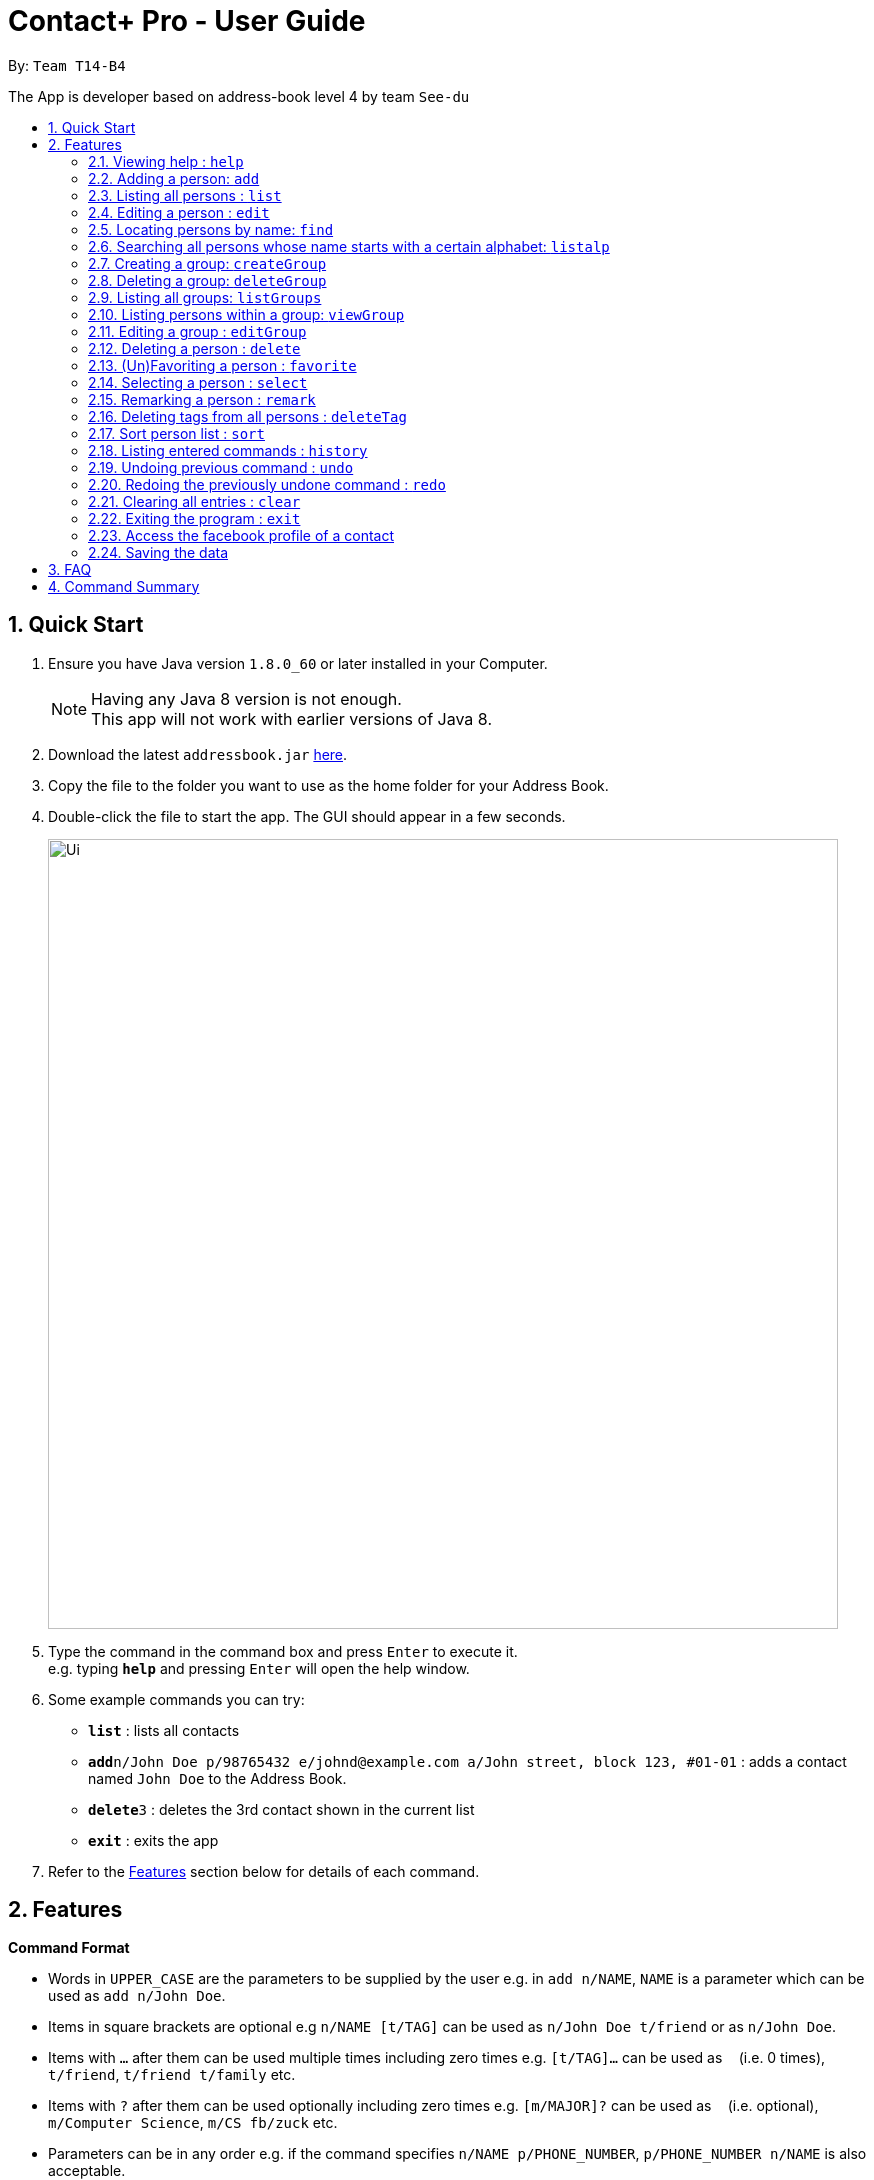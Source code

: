 = Contact+ Pro - User Guide
:toc:
:toc-title:
:toc-placement: preamble
:sectnums:
:imagesDir: images
:stylesDir: stylesheets
:experimental:
ifdef::env-github[]
:tip-caption: :bulb:
:note-caption: :information_source:
endif::[]
:repoURL: https://github.com/CS2103AUG2017-T14-B4/main

By: `Team T14-B4`

The App is developer based on address-book level 4 by team `See-du`

== Quick Start

.  Ensure you have Java version `1.8.0_60` or later installed in your Computer.
+
[NOTE]
Having any Java 8 version is not enough. +
This app will not work with earlier versions of Java 8.
+
.  Download the latest `addressbook.jar` link:{repoURL}/releases[here].
.  Copy the file to the folder you want to use as the home folder for your Address Book.
.  Double-click the file to start the app. The GUI should appear in a few seconds.
+
image::Ui.png[width="790"]
+
.  Type the command in the command box and press kbd:[Enter] to execute it. +
e.g. typing *`help`* and pressing kbd:[Enter] will open the help window.
.  Some example commands you can try:

* *`list`* : lists all contacts
* **`add`**`n/John Doe p/98765432 e/johnd@example.com a/John street, block 123, #01-01` : adds a contact named `John Doe` to the Address Book.
* **`delete`**`3` : deletes the 3rd contact shown in the current list
* *`exit`* : exits the app

.  Refer to the link:#features[Features] section below for details of each command.

== Features

====
*Command Format*

* Words in `UPPER_CASE` are the parameters to be supplied by the user e.g. in `add n/NAME`, `NAME` is a parameter which can be used as `add n/John Doe`.
* Items in square brackets are optional e.g `n/NAME [t/TAG]` can be used as `n/John Doe t/friend` or as `n/John Doe`.
* Items with `…`​ after them can be used multiple times including zero times e.g. `[t/TAG]...` can be used as `{nbsp}` (i.e. 0 times), `t/friend`, `t/friend t/family` etc.
* Items with `?`​ after them can be used optionally including zero times e.g. `[m/MAJOR]?` can be used as `{nbsp}` (i.e. optional), `m/Computer Science`, `m/CS fb/zuck` etc.
* Parameters can be in any order e.g. if the command specifies `n/NAME p/PHONE_NUMBER`, `p/PHONE_NUMBER n/NAME` is also acceptable.
====

=== Viewing help : `help`

Format: `help`

=== Adding a person: `add`

Adds a person to the address book +
Format: `add n/NAME p/PHONE_NUMBER e/EMAIL a/ADDRESS b/BIRTHDAY [m/MAJOR]? [fb/FACEBOOK]? [r/REMARK]? [t/TAG]...`

[TIP]
A person can have any number of tags (including 0)

Examples:

* `add n/John Doe p/98765432 e/johnd@example.com a/John street, block 123, #01-01 b/01/01/1990 m/Chemical Engineering fb/zuck`
* `add n/Betsy Crowe t/friend e/betsycrowe@example.com a/Newgate Prison p/1234567 b/02/03/1990 t/criminal`

=== Listing all persons : `list`

Shows a list of all persons in the address book. +
Format: `list`

=== Editing a person : `edit`

Edits an existing person in the address book. +
Format: `edit INDEX [n/NAME] [p/PHONE] [e/EMAIL] [a/ADDRESS] [b/BIRTHDAY] [m/MAJOR]? [fb/FACEBOOK]? [t/TAG]...`

****
* Edits the person at the specified `INDEX`. The index refers to the index number shown in the last person listing. The index *must be a positive integer* 1, 2, 3, ...
* At least one of the optional fields must be provided.
* Existing values will be updated to the input values.
* When editing tags, the existing tags of the person will be removed i.e adding of tags is not cumulative.
* You can remove all the person's tags by typing `t/` without specifying any tags after it.
****

Examples:

* `edit 1 p/91234567 e/johndoe@example.com` +
Edits the phone number and email address of the 1st person to be `91234567` and `johndoe@example.com` respectively.
* `edit 2 n/Betsy Crower t/` +
Edits the name of the 2nd person to be `Betsy Crower` and clears all existing tags.

=== Locating persons by name: `find`

*Unrestricted search
Finds persons whose names, addresses, phones, emails or tags contain any of the given keywords or find favorite / unfavorite contacts. +
Format: `find KEYWORD [MORE_KEYWORDS]`

****
* The search is case insensitive. e.g `hans` will match `Hans`
* The order of the keywords does not matter. e.g. `Hans Bo` will match `Bo Hans`
* Only full words will be matched e.g. `Han` will not match `Hans`
* Persons matching at least one keyword will be returned (i.e. `OR` search). e.g. `Hans Bo` will return `Hans Gruber`, `Bo Yang`
****

Examples:

* `find John` +
Returns `john` and `John Doe`
* `find Betsy Tim John` +
Returns any person having names `Betsy`, `Tim`, or `John`
* `find favorite` +
Returns all favorite persons
* `find unfavorite` +
Returns all unfavorite persons

*Restricted search
Finds persons with one of the attributes: names, addresses, phones, emails or tags +
contains any of the given keywords. +
Format: `find [PREFIX/KEYWORD]`

****
* The search is case insensitive. e.g `hans` will match `Hans`
* If multiple prefixes are provided, the search will only search based on the search term +
with highest priority in the order: name > phone > address > email > tag
****

Examples:

* `find n/John` +
Returns `john` and `John Doe`
* `find t/cs2103` +
Returns any person having tags `cs2103`
* `find e/example.com` +
Returns any person having email containing `example.com`

=== Searching all persons whose name starts with a certain alphabet: `listalp`

Finds persons whose names start with the given alphabet. +
Format: 'listalp ALPHABET'

****
* The search is case sensitive.
****

=== Creating a group: `createGroup`

Creates a group including a list of person from the address book. +
Format: `createGroup GROUP_NAME INDEX [INDEX]...`

****
* Creates the group with group name `GROUP_NAME` including the list of people specified by `INDEX` s.
* Group name cannot be empty.
* Group name cannot be an integer, eg. 1341
* Creating group with group name already existent in the addressbook will fail.
* The index refers to the index number shown in the most recent listing.
* The index *must be a positive integer* 1, 2, 3, ...
* There must be *at least one* index to successfully create the group.
****

Examples:

* `createGroup SoSmart 1 3 5` +
Creates the group of group name SoSmart with the 1st, 3rd and 5th person in the current view.
* `createGroup SoSmart 1 3 5` +
`createGroup SoSmart 2 4` +
Operation fails because group `SoSmart` already exists in the address book.
* `createGroup YouSmart?` +
Operation fails because no `index` is provided.
* `createGroup 1234 1 2 3 4` +
Operation fails because group name is an integer

=== Deleting a group: `deleteGroup`

Deletes a group from the addressbook. +
Format: `deleteGroup GROUP_NAME`

****
* Deletes the group with group name `GROUP_NAME`.
* Group name cannot be empty.
* Group name must be a valid group name (exists in the addressbook and valid format)
****

Examples:

* `createGroup SoSmart 1 2 3` +
`deleteGroup SoSmart` +
Deletes the group `SoSmart` successfully

* `deleteGroup 1234` +
Operation fails because group name is an integer

* `deleteGroup SoSmart` +
Operation fails because the group `SoSmart` does not exist

=== Listing all groups: `listGroups`

Lists all groups by group name in the addressbook. +
Format: `listGroups`

=== Listing persons within a group: `viewGroup`

Lists all persons in the specified group +
Format: `viewGroup GROUP_NAME` or `viewGroup INDEX`

****
* First argument is treated as an index if it is an integer, else it is treated like a group name
* User index in conjuncture with `listGroups`, to see the groups with corresponding index
****

Examples:

* `viewGroup Hello!` +
Lists all person in the group `Hello!`.

* `viewGroup 1` +
Lists all person in the first group.

* `viewGroup 1234` +
Operation fails if there is not 1234 groups in the addressbook.

=== Editing a group : `editGroup`

Edits the group. +
Format: `editGroup GROUP_NAME grpName NEW_GROUP_NAME`
or `editGroup GROUP_NAME add INDEX`
or `editGROUP GROUP_NAME delete INDEX`

****
* This command supports three kinds of operations: 1. change group name 2. add a person to the group 3. delete a person from the group
* `NEW_GROUP_NAME` must fit a valid group name format
****

Examples:

* `editGroup test grpName testing` +
`editGroup anotherTest grpName testing` +
First operation succeeds if no existing group is called `testing` +
Second operation fails if first operation goes through.

* `editGroup test add 1` +
Adds the first person from the current view of persons to the group.

* `editGroup test delete 3` +
Deletes the third person in the group.


=== Deleting a person : `delete`

Deletes the specified person from the address book. +
Format: `delete INDEX [INDEX]...`

****
* Deletes the list of people at the specified `INDEX` s.
* More than one index can be used to mass delete person.
* The index refers to the index number shown in the most recent listing.
* The index *must be a positive integer* 1, 2, 3, ...
* If any invalid index is provided, for example a character or number smaller than 1, will
fail and no changes will be made.
****

Examples:

* `list` +
`delete 2` +
Deletes the 2nd person in the address book.
* `find Betsy` +
`delete 1 3 7` +
Deletes the 1st, 3rd, 7th person in the results of the `find` command.

=== (Un)Favoriting a person : `favorite`

Favorites the specified person from the address book so they will appear on top of the contact list or unfavorite a favorited person. +
Format: `favorite INDEX`

****
* Favorites the person at the specified `INDEX`.
* The index refers to the index number shown in the most recent listing.
* The index *must be a positive integer* 1, 2, 3, ...
****

Examples:

* `list` +
`favorite 3` +
Favorite the 3rd person in the address book.
* `find Betsy` +
`favorite 1` +
Favorite the 1st person in the results of the `find` command.


=== Selecting a person : `select`

Selects the person identified by the index number used in the last person listing. +
Format: `select INDEX`

****
* Selects the person and loads the Google search page the person at the specified `INDEX`.
* The index refers to the index number shown in the most recent listing.
* The index *must be a positive integer* `1, 2, 3, ...`
****

Examples:

* `list` +
`select 2` +
Selects the 2nd person in the address book.
* `find Betsy` +
`select 1` +
Selects the 1st person in the results of the `find` command.

=== Remarking a person : `remark`

Add a remark to a person in the contact list. +
Format: `edit INDEX [r/REMARK]`

=== Deleting tags from all persons : `deleteTag`

Delete one specific tag from all persons in the contact list. +
Format: `deleteTag [KEYWORD]`

=== Sort person list : `sort`

Sort current person list by an attribute specified by the user. +
Format: `sort [KEYWORD]`

****
* Sort the list by one of the four attributes:
* name
* phone
* email
* address
****

Examples:

* `sort name` +
Sort the person list by name.
* `sort phone` +
Sort the person list by phone.

=== Listing entered commands : `history`

Lists all the commands that you have entered in reverse chronological order. +
Format: `history`

[NOTE]
====
Pressing the kbd:[&uarr;] and kbd:[&darr;] arrows will display the previous and next input respectively in the command box.
====

// tag::undoredo[]
=== Undoing previous command : `undo`

Restores the address book to the state before the _undoable_ commands were executed, specified by the the number of commands to undo +
Format: `undo [STEPS]` +
Alternative format: `undo all`, which undoes all changes made in current session.


[NOTE]
====
Undoable commands: those commands that modify the address book's content (`add`, `delete`, `edit`, `remark` and `clear`).
====

Examples:

* `delete 1` +
`list` +
`undo` (reverses the `delete 1` command) +

* `select 1` +
`list` +
`undo` +
The `undo` command fails as there are no undoable commands executed previously.

* `delete 1` +
`delete 2` +
`delete 2` +
`clear` +
`undo 2` (reverses the 2 delete commands)

* `add n/James Ho p/22224444 e/jamesho@example.com a/123, Clementi Rd, 1234665` +
`delete 1` +
`delete 2` +
`undo all` (reverses both delete commands and add command)

=== Redoing the previously undone command : `redo`

Reverses the most recent `undo` command. +
Format: `redo`

Examples:

* `delete 1` +
`undo` (reverses the `delete 1` command) +
`redo` (reapplies the `delete 1` command) +

* `delete 1` +
`redo` +
The `redo` command fails as there are no `undo` commands executed previously.

* `delete 1` +
`clear` +
`undo` (reverses the `clear` command) +
`undo` (reverses the `delete 1` command) +
`redo` (reapplies the `delete 1` command) +
`redo` (reapplies the `clear` command) +
// end::undoredo[]

=== Clearing all entries : `clear`

Clears all entries from the address book. +
Format: `clear`

=== Exiting the program : `exit`

Exits the program. +
Format: `exit`

=== Access the facebook profile of a contact

If a person is registered with a facebook user-name, a facebook icon will appear beside his name. To view his facebook profile and feeds, simply click on the facebook icon. Note: you might have to log in due to facebook data security.

=== Saving the data

Address book data are saved in the hard disk automatically after any command that changes the data. +
There is no need to save manually.

== FAQ

*Q*: How do I transfer my data to another Computer? +
*A*: Install the app in the other computer and overwrite the empty data file it creates with the file that contains the data of your previous Address Book folder.

== Command Summary

* *Add* `add n/NAME p/PHONE_NUMBER e/EMAIL a/ADDRESS b/BIRTHDAY [r/REMARK]? [m/MAJOR]? [fb/FACEBOOK]? [t/TAG]...` +
e.g. `add n/James Ho p/22224444 e/jamesho@example.com a/123, Clementi Rd, 1234665 b/01/01/1994 m/Computer Science fb/zuck t/friend t/colleague`
* *Clear* : `clear`
* *Delete* : `delete INDEX` +
e.g. `delete 3`
* *Edit* : `edit INDEX [n/NAME] [p/PHONE_NUMBER] [e/EMAIL] [a/ADDRESS] [b/BIRTHDAY] [r/REMARK] [m/MAJOR] [fb/FACEBOOK] [t/TAG]...` +
e.g. `edit 2 n/James Lee e/jameslee@example.com`
* *Find* : `find KEYWORD [MORE_KEYWORDS]` +
e.g. `find James Jake`, `find e/example.com`
* *List* : `list`
* *Help* : `help`
* *Select* : `select INDEX` +
e.g.`select 2`
* *History* : `history`
* *Remark*: `remark INDEX [r/REMARK]`
* *Undo* : `undo` or `undo NUMBER_OF_TIME`
* *Redo* : `redo`
* *Favorite*: `favorite INDEX`
